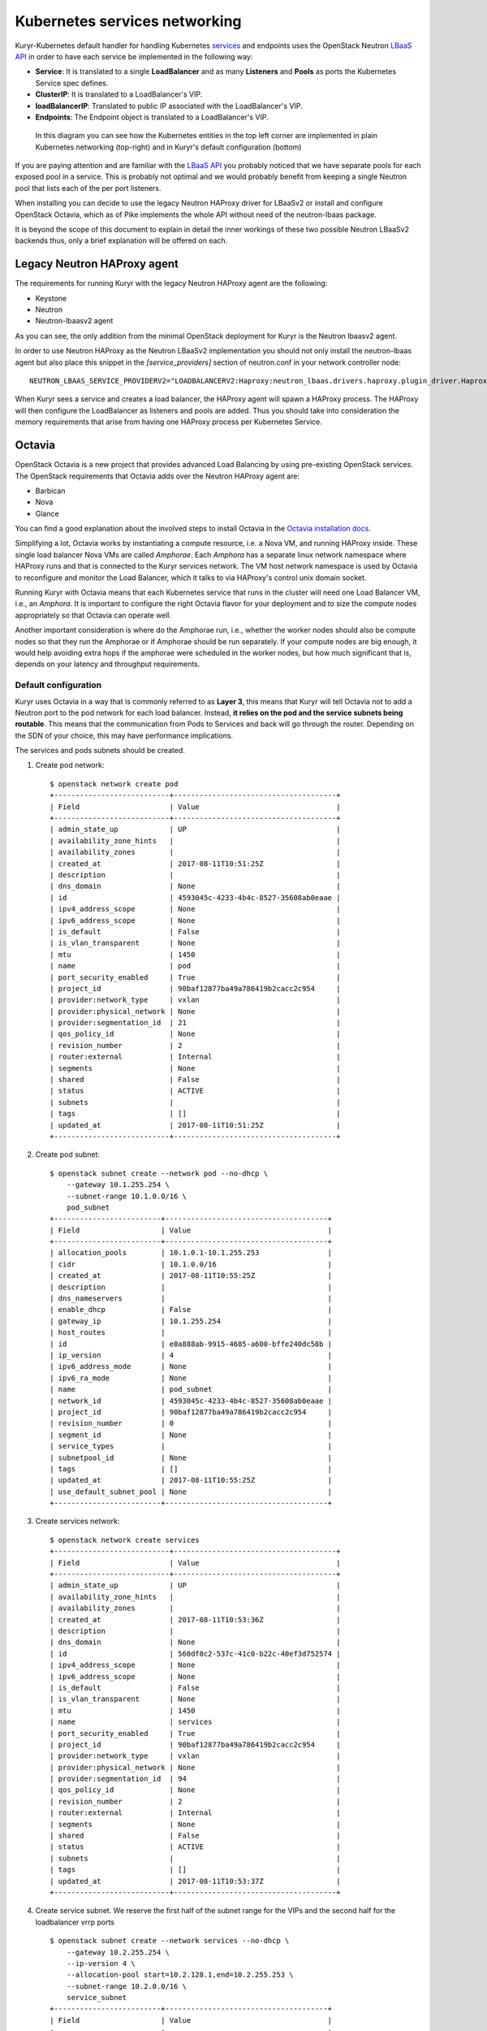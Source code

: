 Kubernetes services networking
==============================

Kuryr-Kubernetes default handler for handling Kubernetes `services`_ and
endpoints uses the OpenStack Neutron `LBaaS API`_ in order to have each service
be implemented in the following way:

* **Service**: It is translated to a single **LoadBalancer** and as many
  **Listeners** and **Pools** as ports the Kubernetes Service spec defines.
* **ClusterIP**: It is translated to a LoadBalancer's VIP.
* **loadBalancerIP**: Translated to public IP associated with the  LoadBalancer's VIP.                      
* **Endpoints**: The Endpoint object is translated to a LoadBalancer's VIP.


.. _services: https://kubernetes.io/docs/concepts/services-networking/service/
.. _LBaaS API: https://wiki.openstack.org/wiki/Neutron/LBaaS/API_2.0

.. figure:: ../../images/lbaas_translation.svg
  :width: 100%
  :alt: Graphical depiction of the translation explained above

  In this diagram you can see how the Kubernetes entities in the top left corner
  are implemented in plain Kubernetes networking (top-right) and in Kuryr's
  default configuration (bottom)

If you are paying attention and are familiar with the `LBaaS API`_ you probably
noticed that we have separate pools for each exposed pool in a service. This is
probably not optimal and we would probably benefit from keeping a single Neutron
pool that lists each of the per port listeners.

When installing you can decide to use the legacy Neutron HAProxy driver for
LBaaSv2 or install and configure OpenStack Octavia, which as of Pike implements
the whole API without need of the neutron-lbaas package.

It is beyond the scope of this document to explain in detail the inner workings
of these two possible Neutron LBaaSv2 backends thus, only a brief explanation
will be offered on each.

Legacy Neutron HAProxy agent
----------------------------

The requirements for running Kuryr with the legacy Neutron HAProxy agent are the
following:

* Keystone
* Neutron
* Neutron-lbaasv2 agent

As you can see, the only addition from the minimal OpenStack deployment for
Kuryr is the Neutron lbaasv2 agent.

In order to use Neutron HAProxy as the Neutron LBaaSv2 implementation you should
not only install the neutron-lbaas agent but also place this snippet in the
*[service_providers]* section of neutron.conf in your network controller node::

    NEUTRON_LBAAS_SERVICE_PROVIDERV2="LOADBALANCERV2:Haproxy:neutron_lbaas.drivers.haproxy.plugin_driver.HaproxyOnHostPluginDriver:default"

When Kuryr sees a service and creates a load balancer, the HAProxy agent will
spawn a HAProxy process. The HAProxy will then configure the LoadBalancer as
listeners and pools are added. Thus you should take into consideration the
memory requirements that arise from having one HAProxy process per Kubernetes
Service.

Octavia
-------

OpenStack Octavia is a new project that provides advanced Load Balancing by
using pre-existing OpenStack services. The OpenStack requirements that Octavia
adds over the Neutron HAProxy agent are:

* Barbican
* Nova
* Glance

You can find a good explanation about the involved steps to install Octavia in
the `Octavia installation docs`_.

.. _Octavia installation docs: https://docs.openstack.org/octavia/latest/contributor/guides/dev-quick-start.html

Simplifying a lot, Octavia works by instantiating a compute resource, i.e. a
Nova VM, and running HAProxy inside. These single load balancer Nova VMs are
called *Amphorae*. Each *Amphora* has a separate linux network namespace where
HAProxy runs and that is connected to the Kuryr services network. The VM host
network namespace is used by Octavia to reconfigure and monitor the Load
Balancer, which it talks to via HAProxy's control unix domain socket.

Running Kuryr with Octavia means that each Kubernetes service that runs in the
cluster will need one Load Balancer VM, i.e., an *Amphora*. It is important to
configure the right Octavia flavor for your deployment and to size the compute
nodes appropriately so that Octavia can operate well.

Another important consideration is where do the Amphorae run, i.e., whether the
worker nodes should also be compute nodes so that they run the Amphorae or if
Amphorae should be run separately. If your compute nodes are big enough, it
would help avoiding extra hops if the amphorae were scheduled in the worker
nodes, but how much significant that is, depends on your latency and throughput
requirements.

Default configuration
~~~~~~~~~~~~~~~~~~~~~

Kuryr uses Octavia in a way that is commonly referred to as **Layer 3**, this
means that Kuryr will tell Octavia not to add a Neutron port to the pod network
for each load balancer. Instead, **it relies on the pod and the service subnets
being routable**. This means that the communication from Pods to Services and
back will go through the router. Depending on the SDN of your choice, this may
have performance implications.

The services and pods subnets should be created.

#. Create pod network::

    $ openstack network create pod
    +---------------------------+--------------------------------------+
    | Field                     | Value                                |
    +---------------------------+--------------------------------------+
    | admin_state_up            | UP                                   |
    | availability_zone_hints   |                                      |
    | availability_zones        |                                      |
    | created_at                | 2017-08-11T10:51:25Z                 |
    | description               |                                      |
    | dns_domain                | None                                 |
    | id                        | 4593045c-4233-4b4c-8527-35608ab0eaae |
    | ipv4_address_scope        | None                                 |
    | ipv6_address_scope        | None                                 |
    | is_default                | False                                |
    | is_vlan_transparent       | None                                 |
    | mtu                       | 1450                                 |
    | name                      | pod                                  |
    | port_security_enabled     | True                                 |
    | project_id                | 90baf12877ba49a786419b2cacc2c954     |
    | provider:network_type     | vxlan                                |
    | provider:physical_network | None                                 |
    | provider:segmentation_id  | 21                                   |
    | qos_policy_id             | None                                 |
    | revision_number           | 2                                    |
    | router:external           | Internal                             |
    | segments                  | None                                 |
    | shared                    | False                                |
    | status                    | ACTIVE                               |
    | subnets                   |                                      |
    | tags                      | []                                   |
    | updated_at                | 2017-08-11T10:51:25Z                 |
    +---------------------------+--------------------------------------+

#. Create pod subnet::

    $ openstack subnet create --network pod --no-dhcp \
        --gateway 10.1.255.254 \
        --subnet-range 10.1.0.0/16 \
        pod_subnet
    +-------------------------+--------------------------------------+
    | Field                   | Value                                |
    +-------------------------+--------------------------------------+
    | allocation_pools        | 10.1.0.1-10.1.255.253                |
    | cidr                    | 10.1.0.0/16                          |
    | created_at              | 2017-08-11T10:55:25Z                 |
    | description             |                                      |
    | dns_nameservers         |                                      |
    | enable_dhcp             | False                                |
    | gateway_ip              | 10.1.255.254                         |
    | host_routes             |                                      |
    | id                      | e0a888ab-9915-4685-a600-bffe240dc58b |
    | ip_version              | 4                                    |
    | ipv6_address_mode       | None                                 |
    | ipv6_ra_mode            | None                                 |
    | name                    | pod_subnet                           |
    | network_id              | 4593045c-4233-4b4c-8527-35608ab0eaae |
    | project_id              | 90baf12877ba49a786419b2cacc2c954     |
    | revision_number         | 0                                    |
    | segment_id              | None                                 |
    | service_types           |                                      |
    | subnetpool_id           | None                                 |
    | tags                    | []                                   |
    | updated_at              | 2017-08-11T10:55:25Z                 |
    | use_default_subnet_pool | None                                 |
    +-------------------------+--------------------------------------+

#. Create services network::

    $ openstack network create services
    +---------------------------+--------------------------------------+
    | Field                     | Value                                |
    +---------------------------+--------------------------------------+
    | admin_state_up            | UP                                   |
    | availability_zone_hints   |                                      |
    | availability_zones        |                                      |
    | created_at                | 2017-08-11T10:53:36Z                 |
    | description               |                                      |
    | dns_domain                | None                                 |
    | id                        | 560df0c2-537c-41c0-b22c-40ef3d752574 |
    | ipv4_address_scope        | None                                 |
    | ipv6_address_scope        | None                                 |
    | is_default                | False                                |
    | is_vlan_transparent       | None                                 |
    | mtu                       | 1450                                 |
    | name                      | services                             |
    | port_security_enabled     | True                                 |
    | project_id                | 90baf12877ba49a786419b2cacc2c954     |
    | provider:network_type     | vxlan                                |
    | provider:physical_network | None                                 |
    | provider:segmentation_id  | 94                                   |
    | qos_policy_id             | None                                 |
    | revision_number           | 2                                    |
    | router:external           | Internal                             |
    | segments                  | None                                 |
    | shared                    | False                                |
    | status                    | ACTIVE                               |
    | subnets                   |                                      |
    | tags                      | []                                   |
    | updated_at                | 2017-08-11T10:53:37Z                 |
    +---------------------------+--------------------------------------+

#. Create service subnet. We reserve the first half of the subnet range for the
   VIPs and the second half for the loadbalancer vrrp ports ::
   
    $ openstack subnet create --network services --no-dhcp \
        --gateway 10.2.255.254 \
        --ip-version 4 \
        --allocation-pool start=10.2.128.1,end=10.2.255.253 \
        --subnet-range 10.2.0.0/16 \
        service_subnet
    +-------------------------+--------------------------------------+
    | Field                   | Value                                |
    +-------------------------+--------------------------------------+
    | allocation_pools        | 10.2.128.1-10.2.255.253              |
    | cidr                    | 10.2.0.0/16                          |
    | created_at              | 2017-08-11T11:02:24Z                 |
    | description             |                                      |
    | dns_nameservers         |                                      |
    | enable_dhcp             | False                                |
    | gateway_ip              | 10.2.255.254                         |
    | host_routes             |                                      |
    | id                      | d6438a81-22fa-4a88-9b05-c4723662ef36 |
    | ip_version              | 4                                    |
    | ipv6_address_mode       | None                                 |
    | ipv6_ra_mode            | None                                 |
    | name                    | service_subnet                       |
    | network_id              | 560df0c2-537c-41c0-b22c-40ef3d752574 |
    | project_id              | 90baf12877ba49a786419b2cacc2c954     |
    | revision_number         | 0                                    |
    | segment_id              | None                                 |
    | service_types           |                                      |
    | subnetpool_id           | None                                 |
    | tags                    | []                                   |
    | updated_at              | 2017-08-11T11:02:24Z                 |
    | use_default_subnet_pool | None                                 |
    +-------------------------+--------------------------------------+


#. Create a router to give L3 connectivity between the pod and the service
   subnets. If you already have one, you can use it::

    $ openstack router create kuryr-kubernetes
    +-------------------------+--------------------------------------+
    | Field                   | Value                                |
    +-------------------------+--------------------------------------+
    | admin_state_up          | UP                                   |
    | availability_zone_hints |                                      |
    | availability_zones      |                                      |
    | created_at              | 2017-08-11T11:06:21Z                 |
    | description             |                                      |
    | distributed             | False                                |
    | external_gateway_info   | None                                 |
    | flavor_id               | None                                 |
    | ha                      | False                                |
    | id                      | d2a06d95-8abd-471b-afbe-9dfe475dd8a4 |
    | name                    | kuryr-kubernetes                     |
    | project_id              | 90baf12877ba49a786419b2cacc2c954     |
    | revision_number         | None                                 |
    | routes                  |                                      |
    | status                  | ACTIVE                               |
    | tags                    | []                                   |
    | updated_at              | 2017-08-11T11:06:21Z                 |
    +-------------------------+--------------------------------------+

#. Create router ports in the pod and service subnets::

    $ openstack port create --network pod --fixed-ip ip-address=10.1.255.254 pod_subnet_router
    +-----------------------+---------------------------------------------------------------------------+
    | Field                 | Value                                                                     |
    +-----------------------+---------------------------------------------------------------------------+
    | admin_state_up        | UP                                                                        |
    | allowed_address_pairs |                                                                           |
    | binding_host_id       |                                                                           |
    | binding_profile       |                                                                           |
    | binding_vif_details   |                                                                           |
    | binding_vif_type      | unbound                                                                   |
    | binding_vnic_type     | normal                                                                    |
    | created_at            | 2017-08-11T11:10:47Z                                                      |
    | data_plane_status     | None                                                                      |
    | description           |                                                                           |
    | device_id             |                                                                           |
    | device_owner          |                                                                           |
    | dns_assignment        | None                                                                      |
    | dns_name              | None                                                                      |
    | extra_dhcp_opts       |                                                                           |
    | fixed_ips             | ip_address='10.1.255.254', subnet_id='e0a888ab-9915-4685-a600-bffe240dc58b' |
    | id                    | 0a82dfff-bf45-4738-a1d2-36d4ad81a5fd                                      |
    | ip_address            | None                                                                      |
    | mac_address           | fa:16:3e:49:70:b5                                                         |
    | name                  | pod_subnet_router                                                         |
    | network_id            | 4593045c-4233-4b4c-8527-35608ab0eaae                                      |
    | option_name           | None                                                                      |
    | option_value          | None                                                                      |
    | port_security_enabled | True                                                                      |
    | project_id            | 90baf12877ba49a786419b2cacc2c954                                          |
    | qos_policy_id         | None                                                                      |
    | revision_number       | 3                                                                         |
    | security_group_ids    | 2d6e006e-572a-4939-93b8-0f45b40777f7                                      |
    | status                | DOWN                                                                      |
    | subnet_id             | None                                                                      |
    | tags                  | []                                                                        |
    | trunk_details         | None                                                                      |
    | updated_at            | 2017-08-11T11:10:47Z                                                      |
    +-----------------------+---------------------------------------------------------------------------+

    $ openstack port create --network services \
          --fixed-ip ip-address=10.2.255.254 \
          service_subnet_router
    +-----------------------+-----------------------------------------------------------------------------+
    | Field                 | Value                                                                       |
    +-----------------------+-----------------------------------------------------------------------------+
    | admin_state_up        | UP                                                                          |
    | allowed_address_pairs |                                                                             |
    | binding_host_id       |                                                                             |
    | binding_profile       |                                                                             |
    | binding_vif_details   |                                                                             |
    | binding_vif_type      | unbound                                                                     |
    | binding_vnic_type     | normal                                                                      |
    | created_at            | 2017-08-11T11:16:56Z                                                        |
    | data_plane_status     | None                                                                        |
    | description           |                                                                             |
    | device_id             |                                                                             |
    | device_owner          |                                                                             |
    | dns_assignment        | None                                                                        |
    | dns_name              | None                                                                        |
    | extra_dhcp_opts       |                                                                             |
    | fixed_ips             | ip_address='10.2.255.254', subnet_id='d6438a81-22fa-4a88-9b05-c4723662ef36' |
    | id                    | 572cee3d-c30a-4ee6-a59c-fe9529a6e168                                        |
    | ip_address            | None                                                                        |
    | mac_address           | fa:16:3e:65:de:e5                                                           |
    | name                  | service_subnet_router                                                       |
    | network_id            | 560df0c2-537c-41c0-b22c-40ef3d752574                                        |
    | option_name           | None                                                                        |
    | option_value          | None                                                                        |
    | port_security_enabled | True                                                                        |
    | project_id            | 90baf12877ba49a786419b2cacc2c954                                            |
    | qos_policy_id         | None                                                                        |
    | revision_number       | 3                                                                           |
    | security_group_ids    | 2d6e006e-572a-4939-93b8-0f45b40777f7                                        |
    | status                | DOWN                                                                        |
    | subnet_id             | None                                                                        |
    | tags                  | []                                                                          |
    | trunk_details         | None                                                                        |
    | updated_at            | 2017-08-11T11:16:57Z                                                        |
    +-----------------------+-----------------------------------------------------------------------------+

#. Add the router to the service and the pod subnets::

    $ openstack router add port \
          d2a06d95-8abd-471b-afbe-9dfe475dd8a4 \
          0a82dfff-bf45-4738-a1d2-36d4ad81a5fd

    $ openstack router add port \
          d2a06d95-8abd-471b-afbe-9dfe475dd8a4 \
          572cee3d-c30a-4ee6-a59c-fe9529a6e168

#. Configure kuryr.conf pod subnet and service subnet to point to the same
   subnet created in step (1)::

    [neutron_defaults]
    pod_subnet = e0a888ab-9915-4685-a600-bffe240dc58b
    service_subnet = d6438a81-22fa-4a88-9b05-c4723662ef36
    
#. Configure Kubernetes API server to use only a subset of the service
   addresses, **10.2.0.0/17**. The rest will be used for loadbalancer *vrrp*
   ports managed by Octavia. To configure Kubernetes with this CIDR range you
   have to add the following parameter to its command line invocation::

    --service-cluster-ip-range=10.2.0.0/17

   As a result of this, Kubernetes will allocate the **10.2.0.1** address to the
   Kubernetes API service, i.e., the service used for pods to talk to the
   Kubernetes API server. It will be able to allocate service addresses up until
   **10.2.127.254**. The rest of the addresses, as stated above, will be for
   Octavia load balancer *vrrp* ports. **If this subnetting was not done,
   Octavia would allocate *vrrp* ports with the Neutron IPAM from the same range
   as Kubernetes service IPAM and we'd end up with conflicts**.

#. Once you have Kubernetes installed and you have the API host reachable from
   the pod subnet, follow the `Making the Pods be able to reach the Kubernetes
   API`_ section
   
#. For the external services (type=LoadBalancer) case,
   two methods are supported:

* Pool - external IPs are allocated from pre-defined pool
* User - user specify the external IP address

   In case 'Pool' method should be supported, execute the next steps

   A. Create an external/provider network
   B. Create subnet/pool range of external CIDR
   C. Connect external subnet to kuryr-kubernetes router
   D. Configure Kuryr.conf public ip subnet to point to the external subnet::

         [neutron_defaults]
         external_svc_subnet=  external_subnet_id

   From this point for each K8s service of type=LoadBalancer and in which
   'load-balancer-ip' is not specified, an external IP from
   'external_svc_subnet' will be allocated.

   For the 'User' case, user should first create an external/floating IP::

    $#openstack floating ip create --subnet <ext-subnet-id> <ext-netowrk-id>
    $openstack floating ip create --subnet 48ddcfec-1b29-411b-be92-8329cc09fc12  3b4eb25e-e103-491f-a640-a6246d588561
    +---------------------------+--------------------------------------+
    | Field               | Value                                |
    +---------------------+--------------------------------------+
    | created_at          | 2017-10-02T09:22:37Z                 |
    | description         |                                      |
    | fixed_ip_address    | None                                 |
    | floating_ip_address | 172.24.4.13                          |
    | floating_network_id | 3b4eb25e-e103-491f-a640-a6246d588561 |
    | id                  | 1157e2fd-de64-492d-b955-88ea203b4c37 |
    | name                | 172.24.4.13                          |
    | port_id             | None                                 |
    | project_id          | 6556471f4f7b40e2bde1fc6e4aba0eef     |
    | revision_number     | 0                                    |
    | router_id           | None                                 |
    | status              | DOWN                                 |
    | updated_at          | 2017-10-02T09:22:37Z                 |
    +---------------------+--------------------------------------+

  and then create k8s service with type=LoadBalancer and load-balancer-ip=<floating_ip> (e.g: 172.24.4.13)

  In both 'User' and 'Pool' methods, the extrenal IP address could be find
  in k8s service status information (under loadbalancer/ingress/ip)

Alternative configuration
~~~~~~~~~~~~~~~~~~~~~~~~~
It is actually possible to avoid this routing by performing a deployment change
that was successfully pioneered by the people at EasyStack Inc. which consists
of doing the following:

#. Create the pod network and subnet so that it has enough addresses for both
   the pod ports and the subnet. We are limiting the allocation range out of the
   service range so that nor Octavia nor Kuryr-Kubernetes pod allocation create
   ports in the part reserved for services

   Create the network::

    $ openstack network create k8s
    +---------------------------+--------------------------------------+
    | Field                     | Value                                |
    +---------------------------+--------------------------------------+
    | admin_state_up            | UP                                   |
    | availability_zone_hints   |                                      |
    | availability_zones        |                                      |
    | created_at                | 2017-08-10T15:58:19Z                 |
    | description               |                                      |
    | dns_domain                | None                                 |
    | id                        | 9fa35362-0bf7-4b5b-8921-f0c7f60a7dd3 |
    | ipv4_address_scope        | None                                 |
    | ipv6_address_scope        | None                                 |
    | is_default                | False                                |
    | is_vlan_transparent       | None                                 |
    | mtu                       | 1450                                 |
    | name                      | k8s                                  |
    | port_security_enabled     | True                                 |
    | project_id                | 90baf12877ba49a786419b2cacc2c954     |
    | provider:network_type     | vxlan                                |
    | provider:physical_network | None                                 |
    | provider:segmentation_id  | 69                                   |
    | qos_policy_id             | None                                 |
    | revision_number           | 2                                    |
    | router:external           | Internal                             |
    | segments                  | None                                 |
    | shared                    | False                                |
    | status                    | ACTIVE                               |
    | subnets                   |                                      |
    | tags                      | []                                   |
    | updated_at                | 2017-08-10T15:58:20Z                 |
    +---------------------------+--------------------------------------+

   Create the subnet. Note that we disable dhcp as Kuryr-Kubernetes pod subnets
   have no need for them for Pod networking. We also put the gateway on the last
   IP of the subnet range so that the beginning of the range can be kept for
   Kubernetes driven service IPAM::

    $ openstack subnet create --network k8s --no-dhcp \
        --gateway 10.0.255.254 \
        --ip-version 4 \
        --allocation-pool start=10.0.64.0,end=10.0.255.253 \
        --subnet-range 10.0.0.0/16 \
        k8s_subnet
    +-------------------------+--------------------------------------+
    | Field                   | Value                                |
    +-------------------------+--------------------------------------+
    | allocation_pools        | 10.0.64.0-10.0.255.253               |
    | cidr                    | 10.0.0.0/16                          |
    | created_at              | 2017-08-10T16:07:11Z                 |
    | description             |                                      |
    | dns_nameservers         |                                      |
    | enable_dhcp             | False                                |
    | gateway_ip              | 10.0.255.254                         |
    | host_routes             |                                      |
    | id                      | 3a1df0d9-f738-4293-8de6-6c624f742980 |
    | ip_version              | 4                                    |
    | ipv6_address_mode       | None                                 |
    | ipv6_ra_mode            | None                                 |
    | name                    | k8s_subnet                           |
    | network_id              | 9fa35362-0bf7-4b5b-8921-f0c7f60a7dd3 |
    | project_id              | 90baf12877ba49a786419b2cacc2c954     |
    | revision_number         | 0                                    |
    | segment_id              | None                                 |
    | service_types           |                                      |
    | subnetpool_id           | None                                 |
    | tags                    | []                                   |
    | updated_at              | 2017-08-10T16:07:11Z                 |
    | use_default_subnet_pool | None                                 |
    +-------------------------+--------------------------------------+

#. Configure kuryr.conf pod subnet and service subnet to point to the same
   subnet created in step (1)::

    [neutron_defaults]
    pod_subnet = 3a1df0d9-f738-4293-8de6-6c624f742980
    service_subnet = 3a1df0d9-f738-4293-8de6-6c624f742980

#. Configure Kubernetes API server to use only a subset of the addresses for
   services, **10.0.0.0/18**. The rest will be used for pods. To configure
   Kubernetes with this CIDR range you have to add the following parameter to
   its command line invocation::

    --service-cluster-ip-range=10.0.0.0/18

   As a result of this, Kubernetes will allocate the **10.0.0.1** address to the
   Kubernetes API service, i.e., the service used for pods to talk to the
   Kubernetes API server. It will be able to allocate service addresses up until
   **10.0.63.255**. The rest of the addresses will be for pods or Octavia load
   balancer *vrrp* ports.

#. Once you have Kubernetes installed and you have the API host reachable from
   the pod subnet, follow the `Making the Pods be able to reach the Kubernetes API`_
   section

.. _k8s_lb_reachable:

Making the Pods be able to reach the Kubernetes API
---------------------------------------------------

Once you have Kubernetes installed and you have the API host reachable from the
pod subnet (that means you should add 10.0.255.254 to a router that gives
access to it), you should create a load balancer configuration for the
Kubernetes service to be accessible to Pods.

#. Create the load balancer (Kubernetes always picks the first address of the
   range we gave in *--service-cluster-ip-range*)::

    $ openstack loadbalancer create --vip-address 10.0.0.1 \
         --vip-subnet-id 3a1df0d9-f738-4293-8de6-6c624f742980 \
         --name default/kubernetes
    +---------------------+--------------------------------------+
    | Field               | Value                                |
    +---------------------+--------------------------------------+
    | admin_state_up      | True                                 |
    | created_at          | 2017-08-10T16:16:30                  |
    | description         |                                      |
    | flavor              |                                      |
    | id                  | 84c1c0da-2065-43c5-86c9-f2235566b111 |
    | listeners           |                                      |
    | name                | default/kubernetes                   |
    | operating_status    | OFFLINE                              |
    | pools               |                                      |
    | project_id          | 90baf12877ba49a786419b2cacc2c954     |
    | provider            | octavia                              |
    | provisioning_status | PENDING_CREATE                       |
    | updated_at          | None                                 |
    | vip_Address         | 10.0.0.1                             |
    | vip_network_id      | 9fa35362-0bf7-4b5b-8921-f0c7f60a7dd3 |
    | vip_port_id         | d1182d33-686b-4bcc-9754-8d46e373d647 |
    | vip_subnet_id       | 3a1df0d9-f738-4293-8de6-6c624f742980 |
    +---------------------+--------------------------------------+

#. Create the Pool for all the Kubernetes API hosts::

    $ openstack loadbalancer pool create --name default/kubernetes:HTTPS:443 \
          --protocol HTTPS --lb-algorithm LEAST_CONNECTIONS \
          --loadbalancer 84c1c0da-2065-43c5-86c9-f2235566b111
    +---------------------+--------------------------------------+
    | Field               | Value                                |
    +---------------------+--------------------------------------+
    | admin_state_up      | True                                 |
    | created_at          | 2017-08-10T16:21:52                  |
    | description         |                                      |
    | healthmonitor_id    |                                      |
    | id                  | 22ae71be-1d71-4a6d-9dd8-c6a4f8e87061 |
    | lb_algorithm        | LEAST_CONNECTIONS                    |
    | listeners           |                                      |
    | loadbalancers       | 84c1c0da-2065-43c5-86c9-f2235566b111 |
    | members             |                                      |
    | name                | default/kubernetes:HTTPS:443         |
    | operating_status    | OFFLINE                              |
    | project_id          | 90baf12877ba49a786419b2cacc2c954     |
    | protocol            | HTTPS                                |
    | provisioning_status | PENDING_CREATE                       |
    | session_persistence | None                                 |
    | updated_at          | None                                 |
    +---------------------+--------------------------------------+

#. Add a member for each Kubernetes API server. We recommend setting the name
   to be the hostname of the host where the Kubernetes API runs::

    $ openstack loadbalancer member create \
          --name k8s-master-0 \
          --address 192.168.1.2 \
          --protocol-port 6443 \
          22ae71be-1d71-4a6d-9dd8-c6a4f8e87061
    +---------------------+--------------------------------------+
    | Field               | Value                                |
    +---------------------+--------------------------------------+
    | address             | 192.168.1.2                          |
    | admin_state_up      | True                                 |
    | created_at          | 2017-08-10T16:40:57                  |
    | id                  | 9ba24740-3666-49e8-914d-233068de6423 |
    | name                | k8s-master-0                         |
    | operating_status    | NO_MONITOR                           |
    | project_id          | 90baf12877ba49a786419b2cacc2c954     |
    | protocol_port       | 6443                                 |
    | provisioning_status | PENDING_CREATE                       |
    | subnet_id           | None                                 |
    | updated_at          | None                                 |
    | weight              | 1                                    |
    | monitor_port        | None                                 |
    | monitor_address     | None                                 |
    +---------------------+--------------------------------------+

#. Create a listener for the load balancer that defaults to the created pool::

    $ openstack loadbalancer listener create \
          --name default/kubernetes:HTTPS:443 \
          --protocol HTTPS \
          --default-pool 22ae71be-1d71-4a6d-9dd8-c6a4f8e87061 \
          --protocol-port 443 \
          84c1c0da-2065-43c5-86c9-f2235566b111
    +---------------------------+--------------------------------------+
    | Field                     | Value                                |
    +---------------------------+--------------------------------------+
    | admin_state_up            | True                                 |
    | connection_limit          | -1                                   |
    | created_at                | 2017-08-10T16:46:55                  |
    | default_pool_id           | 22ae71be-1d71-4a6d-9dd8-c6a4f8e87061 |
    | default_tls_container_ref | None                                 |
    | description               |                                      |
    | id                        | f18b9af6-6336-4a8c-abe5-cb7b89c6b621 |
    | insert_headers            | None                                 |
    | l7policies                |                                      |
    | loadbalancers             | 84c1c0da-2065-43c5-86c9-f2235566b111 |
    | name                      | default/kubernetes:HTTPS:443         |
    | operating_status          | OFFLINE                              |
    | project_id                | 90baf12877ba49a786419b2cacc2c954     |
    | protocol                  | HTTPS                                |
    | protocol_port             | 443                                  |
    | provisioning_status       | PENDING_CREATE                       |
    | sni_container_refs        | []                                   |
    | updated_at                | 2017-08-10T16:46:55                  |
    +---------------------------+--------------------------------------+

